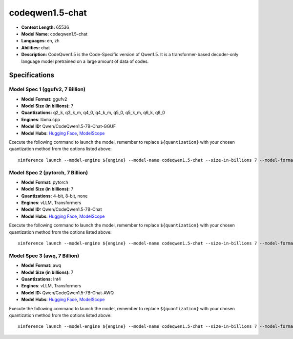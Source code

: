 .. _models_llm_codeqwen1.5-chat:

========================================
codeqwen1.5-chat
========================================

- **Context Length:** 65536
- **Model Name:** codeqwen1.5-chat
- **Languages:** en, zh
- **Abilities:** chat
- **Description:** CodeQwen1.5 is the Code-Specific version of Qwen1.5. It is a transformer-based decoder-only language model pretrained on a large amount of data of codes.

Specifications
^^^^^^^^^^^^^^


Model Spec 1 (ggufv2, 7 Billion)
++++++++++++++++++++++++++++++++++++++++

- **Model Format:** ggufv2
- **Model Size (in billions):** 7
- **Quantizations:** q2_k, q3_k_m, q4_0, q4_k_m, q5_0, q5_k_m, q6_k, q8_0
- **Engines**: llama.cpp
- **Model ID:** Qwen/CodeQwen1.5-7B-Chat-GGUF
- **Model Hubs**:  `Hugging Face <https://huggingface.co/Qwen/CodeQwen1.5-7B-Chat-GGUF>`__, `ModelScope <https://modelscope.cn/models/qwen/CodeQwen1.5-7B-Chat-GGUF>`__

Execute the following command to launch the model, remember to replace ``${quantization}`` with your
chosen quantization method from the options listed above::

   xinference launch --model-engine ${engine} --model-name codeqwen1.5-chat --size-in-billions 7 --model-format ggufv2 --quantization ${quantization}


Model Spec 2 (pytorch, 7 Billion)
++++++++++++++++++++++++++++++++++++++++

- **Model Format:** pytorch
- **Model Size (in billions):** 7
- **Quantizations:** 4-bit, 8-bit, none
- **Engines**: vLLM, Transformers
- **Model ID:** Qwen/CodeQwen1.5-7B-Chat
- **Model Hubs**:  `Hugging Face <https://huggingface.co/Qwen/CodeQwen1.5-7B-Chat>`__, `ModelScope <https://modelscope.cn/models/qwen/CodeQwen1.5-7B-Chat>`__

Execute the following command to launch the model, remember to replace ``${quantization}`` with your
chosen quantization method from the options listed above::

   xinference launch --model-engine ${engine} --model-name codeqwen1.5-chat --size-in-billions 7 --model-format pytorch --quantization ${quantization}


Model Spec 3 (awq, 7 Billion)
++++++++++++++++++++++++++++++++++++++++

- **Model Format:** awq
- **Model Size (in billions):** 7
- **Quantizations:** Int4
- **Engines**: vLLM, Transformers
- **Model ID:** Qwen/CodeQwen1.5-7B-Chat-AWQ
- **Model Hubs**:  `Hugging Face <https://huggingface.co/Qwen/CodeQwen1.5-7B-Chat-AWQ>`__, `ModelScope <https://modelscope.cn/models/qwen/CodeQwen1.5-7B-Chat-AWQ>`__

Execute the following command to launch the model, remember to replace ``${quantization}`` with your
chosen quantization method from the options listed above::

   xinference launch --model-engine ${engine} --model-name codeqwen1.5-chat --size-in-billions 7 --model-format awq --quantization ${quantization}

